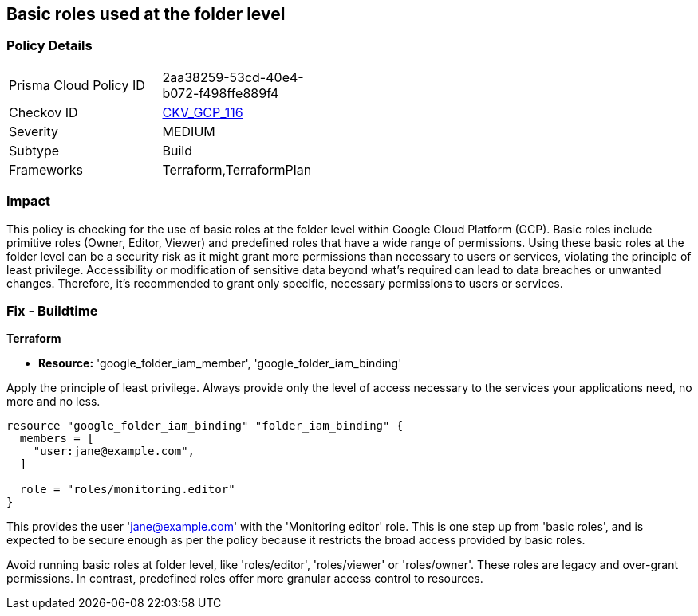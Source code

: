 
== Basic roles used at the folder level

=== Policy Details

[width=45%]
[cols="1,1"]
|===
|Prisma Cloud Policy ID
| 2aa38259-53cd-40e4-b072-f498ffe889f4

|Checkov ID
| https://github.com/bridgecrewio/checkov/blob/main/checkov/terraform/checks/resource/gcp/GoogleFolderBasicRole.py[CKV_GCP_116]

|Severity
|MEDIUM

|Subtype
|Build

|Frameworks
|Terraform,TerraformPlan

|===

=== Impact
This policy is checking for the use of basic roles at the folder level within Google Cloud Platform (GCP). Basic roles include primitive roles (Owner, Editor, Viewer) and predefined roles that have a wide range of permissions. Using these basic roles at the folder level can be a security risk as it might grant more permissions than necessary to users or services, violating the principle of least privilege. Accessibility or modification of sensitive data beyond what's required can lead to data breaches or unwanted changes. Therefore, it's recommended to grant only specific, necessary permissions to users or services.

=== Fix - Buildtime

*Terraform*

* *Resource:* 'google_folder_iam_member', 'google_folder_iam_binding'

Apply the principle of least privilege. Always provide only the level of access necessary to the services your applications need, no more and no less.

[source,go]
----
resource "google_folder_iam_binding" "folder_iam_binding" {
  members = [
    "user:jane@example.com",
  ]

  role = "roles/monitoring.editor"
}
----

This provides the user 'jane@example.com' with the 'Monitoring editor' role. This is one step up from 'basic roles', and is expected to be secure enough as per the policy because it restricts the broad access provided by basic roles. 

Avoid running basic roles at folder level, like 'roles/editor', 'roles/viewer' or 'roles/owner'. These roles are legacy and over-grant permissions. In contrast, predefined roles offer more granular access control to resources.

